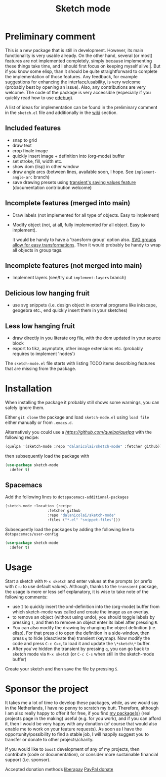 #+TITLE: Sketch mode
#+DESCRIPTION: Quickly create simple SVG sketches using the mouse

* Preliminary comment
  This is a new package that is still in development. However, its main
  functionality is very usable already. On the other hand, several (or most)
  features are not implemented completely, simply because implementing these
  things take time, and I should first focus on keeping myself alive:|. But if
  you know some elisp, than it should be quite straightforward to complete the
  implementation of those features. Any feedback, for example suggestions for
  enhancing the interface/usability, is very welcome (probably best by opening
  an issue). Also, any contributions are very welcome. The code of the package
  is very accessible (especially if you quickly read how to use [[https://www.gnu.org/software/emacs/manual/html_node/elisp/Edebug.html][edebug]]).

  A list of ideas for implementation can be found in the preliminary comment in
  the =sketch.el= file and additionally in the [[https://github.com/dalanicolai/sketch-mode/wiki/vision][wiki]] section.
  
  
** Included features
   - snap to grid
   - draw text
   - crop finale image
   - quickly insert image + definition into (org-mode) buffer
   - set stroke, fill, width etc.
   - show dom (lisp) in other window
   - draw angle arcs (between lines, available soon, I hope. See
     =implement-angle-arc= branch)
   - save drawing presets using [[https://magit.vc/manual/transient.html#Saving-Values][transient's saving values feature]] (documentation
     contribution welcome)
     
** Incomplete features (merged into main)
   - Draw labels (not implemented for all type of objects. Easy to implement)
   - Modify object (not, at all, fully implemented for all object. Easy to
     implement).
     
     It would be handy to have a 'transform group' option also. [[https://developer.mozilla.org/en-US/docs/Web/SVG/Attribute/transform][SVG groups allow
     for easy transformations]]. Then it would probably be handy to wrap all
     objects in group tags.

** Incomplete features (not merged into main)
   - Implement layers (see/try out =implement-layers= branch)
   
** Delicious low hanging fruit
   - use svg snippets (i.e. design object in external programs like inkscape,
     geogebra etc., end quickly insert them in your sketches)

** Less low hanging fruit
   - draw directly in you literate org file, with the dom updated in your source block
   - export to tikz, asymptote, other image extensions etc. (probably requires
     to implement 'nodes')
     
  The =sketch-mode.el= file starts with listing TODO items describing features
  that are missing from the package.

  [[./happy-sketching.gif]]

* Installation
  When installing the package it probably still shows some warnings, you can
  safely ignore them.
  
  Either =git clone= the package and load =sketch-mode.el= using =load file=
  either manually or from =.emacs.d=.

  Alternatively you could use a [[quelpa][https://github.com/quelpa/quelpa]] with the
  following recipe:
 #+begin_src emacs-lisp :tangle yes
   (quelpa '(sketch-mode :repo "dalanicolai/sketch-mode" :fetcher github))
 #+end_src 
 then subsequently load the package with
#+begin_src emacs-lisp :tangle yes
  (use-package sketch-mode
    :defer t)
#+end_src  

** Spacemacs
  Add the following lines to =dotspacemacs-additional-packages=
  
#+begin_src emacs-lisp :tangle yes
  (sketch-mode :location (recipe
                     :fetcher github
                     :repo "dalanicolai/sketch-mode"
                     :files ("*.el" "snippet-files")))
#+end_src

  Subsequently load the packages by adding the following line to =dotspacemacs/user-config=
  
 #+begin_src emacs-lisp
  (use-package sketch-mode
    :defer t)
 #+end_src 

* Usage
  Start a sketch with =M-x sketch= and enter values at the prompts (or prefix
  with =C-u= to use default values). Although, thanks to the =transient=
  package, the usage is more or less self explanatory, it is wise to take note
  of the following comments:

  - use =I= to quickly insert the xml-definition into the (org-mode) buffer from
    which sketch-mode was called and create the image as an overlay.
  - to remove an object (without using undo), you should toggle labels by
    pressing =l=, and then to remove an object enter its label after pressing
    =R=.
  - You can also modify the drawing by changing the object definition (i.e.
    elisp). For that press =d= to open the definition in a side-window, then
    press =q= to hide (deactivate the) transient (keymap). Now modify the code
    and press =C-c C=c=, to load it and update the =\*sketch\*= buffer. 
  - After you've hidden the transient by pressing =q=, you can go back to
    sketch mode via =M-x sketch= (or =C-c C-s= when still in the sketch-mode
    buffer)

  Create your sketch and then save
  the file by pressing =S=.

* Sponsor the project
  It takes me a lot of time to develop these packages, while, as we would say in
  the Netherlands, I have no penny to scratch my butt. Therefore, although I am
  also really happy to offer it for free, if you find [[https://github.com/dalanicolai][my package(s)]] (real
  projects page in the making) useful (e.g. for you work), and if you can afford
  it, then I would be very happy with any donation (of course that would also
  enable me to work on your feature requests). As soon as I have the
  opportunity/possibility to find a stable job, I will happily suggest you to
  transfer or donate to other projects/charity.

  If you would like to =boost= development of any of my projects, then
  contribute (code or documentation), or consider more sustainable financial
  support (i.e. sponsor).

  Accepted donation methods
  [[https://en.liberapay.com/dalanicolai/][liberapay]]
  [[https://www.paypal.com/cgi-bin/webscr?cmd=_s-xclick&hosted_button_id=6BHLS7H9ARJXE&source=url][PayPal donate]]

# <form action="https://www.paypal.com/cgi-bin/webscr" method="post" target="_top">
# <input type="hidden" name="cmd" value="_s-xclick" />
# <input type="hidden" name="hosted_button_id" value="6BHLS7H9ARJXE" />
# <input type="image" src="https://www.paypalobjects.com/en_US/NL/i/btn/btn_donateCC_LG.gif" border="0" name="submit" title="PayPal - The safer, easier way to pay online!" alt="Donate with PayPal button" />
# <img alt="" border="0" src="https://www.paypal.com/en_NL/i/scr/pixel.gif" width="1" height="1" />
# </form>
